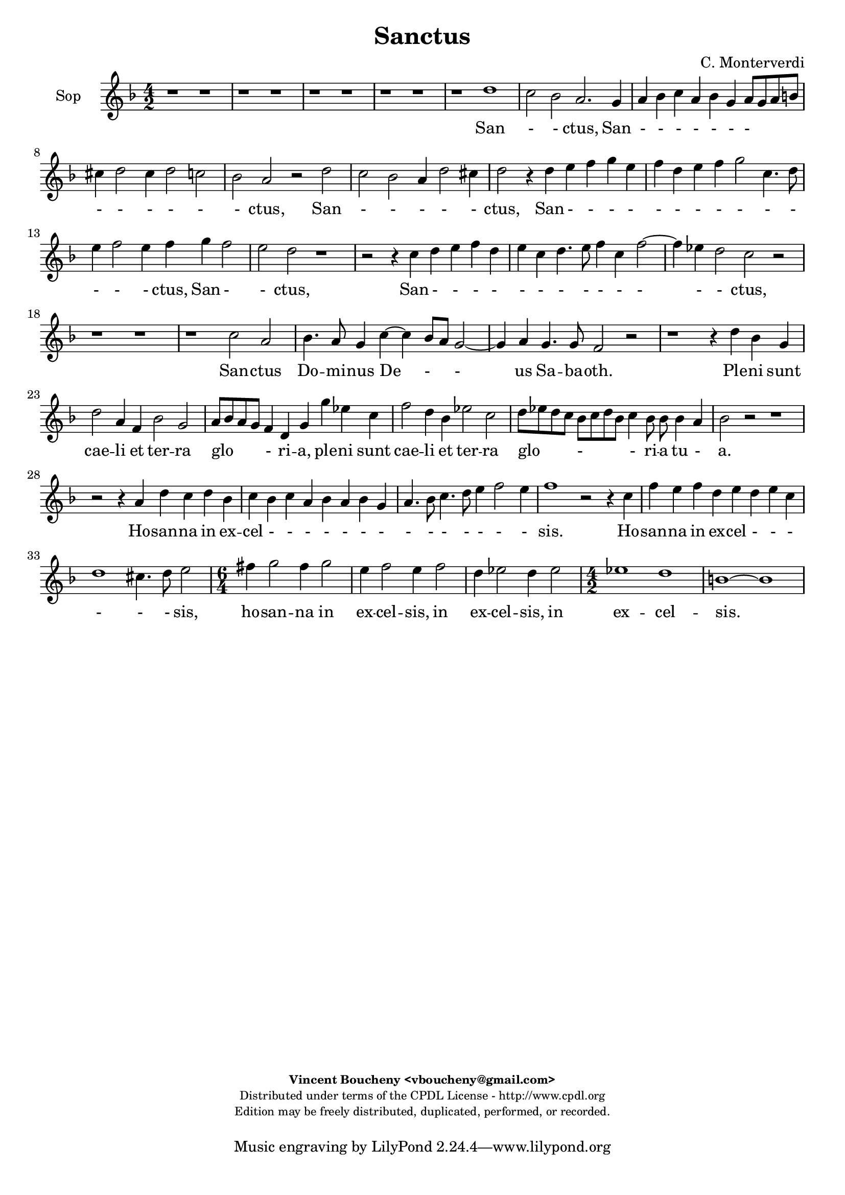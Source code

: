 %
% Sanctus
% (C) CPDL - V0.1
%
#(set-global-staff-size 19)
\paper {
#(set-paper-size "a4")
top-margin = 5\mm
bottom-margin = 10\mm
after-title-space = 5\mm
before-title-space = 0\mm
head-separation = 0\mm
left-margin = 10\mm
right-margin = 10\mm
}
\version "2.10.33"
\header {
title = "Sanctus"
composer = "C. Monterverdi"
enteredby = "Vincent Boucheny <vboucheny@gmail.com>"
copyright = \markup \fontsize #-2 {
\column {
\fill-line \bold {
\enteredby
}
\fill-line {
"Distributed under terms of the CPDL License - http://www.cpdl.org"
}
\fill-line {
"Edition may be freely distributed, duplicated, performed, or recorded."
}
\fill-line {
" "
}
}
}
}

globalVoice = { \time 4/2 \autoBeamOff \key f \major}

sopraVoice =  \new Voice = "sopraVoice" {
\relative c'' {
\clef treble
\globalVoice

r1 r
r r
r r
r r
r d
c2 bes a2. g4

a bes c a bes g a8[ g a b]
cis4 d2 cis4 d2 c
bes a r d

c2 bes a4 d2 cis4
d2 r4 d e f g e
f d e f g2 c,4. d8

e4 f2 e4 f g f2
e d r1
r2 r4 c d e f d

e c d4. e8 f4 c f2~
f4 ees d2 c r
r1 r

r c2 a
bes4. a8 g4 c~ c bes8[ a] g2~
g4 a g4. g8 f2 r

r1 r4 d' bes g
d'2 a4 f bes2 g
a8[ bes a g] f4 d g g' ees c

f2 d4 bes ees2 c
d8[ ees d c] bes[ c d bes] c4 bes8 bes bes4 a
bes2 r r1

r2 r4 a d c d bes
c bes c a bes a bes g
a4. bes8 c4. d8 e4 f2 e4

f1 r2 r4 c
f e f d e d e c
d1 cis4. d8 e2

\time 6/4

fis4 g2 fis4 g2
e4 f2 e4 f2
d4 ees2 d4 ees2

\time 4/2

ees1 d
b~ b
}
}

altiVoice =  \new Voice = "altiVoice" {
\relative c'' {
\clef treble
\globalVoice

r1 r
r r
r r
r g
f2 e d r4 d
e f g e f d e2

fis4 g2 fis4 g2. f4
e d e2 d4 f g a
bes g a f g a2 g4

a2 r r r4 g
a8[ b c a] b[ c d b] c4 a bes g
a bes c c, d e f8[ g a f]

g4 a g c bes2 a
g r r1
r4 f g a bes g a f

g a2 g4 a2 r
r f e r
r1 r

r2 g e f
d e4. d8 c4 f2 e8[ d]
c4 f f4. e8 f4 a f d

g2 e4 c f2. d4
e8[ f e d] c4 a d d' bes g
c2 a4 f bes2. g4

a8[ bes a g] f4 d g2. f8[ ees]
f1 f
f2 r r1

r1 r2 r4 f
a g a f g f g e
f4. g8 a4. bes8 c1

c2 r r1
r2 r4 a c bes c a
bes a2 g4 a1

\time 6/4

a4 bes2 a4 bes2
g4 a2 g4 a2
f4 g2 f4 g2

\time 4/2

g2 g1 fis2
g1~ g
}
}

tenorVoice =  \new Voice = "tenorVoice" {
\relative c' {
\clef "G_8"
\globalVoice

r1 r
d c2 bes
a r4 g a bes c a
bes g a8[ g a b] cis4 d2 cis4
d2 c bes1
a2 g d' c4. bes8

a4 g a2 g2 r4 d'
e f g e f d e f
g2 f e d4 d

e f g e f d e2
fis g r1
r4 d c2 bes a

r2 r4 c d e f d
e c d4. e8 f2 e
d c bes f'

r2 r4 d c4. bes8 c[ bes c a]
b4 c2 b4 g'2 e
f4. e8 d4 g~ g f8[ e] d2~

d4 e d4. d8 c2 r
r1 r
r f

e d
c2 c bes bes4 bes
a1 g2 g'

f f ees ees4 ees
d d d2 a4 d c2
d2. d4 f e f d

e d e c f e f d
e d e c d c d bes
c f, f'2 g r4 g

a g a f g f g e
a g a f g f g e
f2 d e4. d8 cis4 a

\time 6/4

d2 g,4 d'2 g,4
c2 f,4 c'2 f,4
bes2 bes4 bes2.

\time 4/2

c1 a
g~ g
}
}

bassVoice =  \new Voice = "bassVoice" {
\relative c' {
\clef "bass"
\globalVoice

g1 f2 e
d r4 d e f g e
f d e8[ fis g e] fis4 g2 fis4
g2 f e1
d2 r r1
r r

r r
r r
r2 d' c bes

a r4 g f2 e
d4 r r2 r1
r2 r4 a' g2 f

c'1 r2 r4 f,
g a bes g a f g a
bes2. a4 g2 d4 d'

c2 bes a1
g c,2 c'
a bes4. a8 g4 c2 b8[ a]

g4 c c4. b8 c2 r
r1 r
r d

c2 c bes bes4 bes
a1 g2 g
f f ees ees4 ees

d1 c
bes2 bes4 bes f'1
bes2. g4 d' c d bes

c bes c a bes1
a g
f c'2. c4

f e f d e d e c
d1 c
bes a

\time 6/4

d,4 g2 d4 g2
c,4 f2 c4 f2
bes,4 ees2 bes4 ees2

\time 4/2

c1 d
g~ g
}
}

%
% STAFFS
%

multiStaff = \new Staff = "multiStaff" {
\set Staff.midiInstrument = #"recorder"
<<
\sopraVoice
\altiVoice
>>
}

sopraStaff = \new Staff = "sopraStaff" {
\set Staff.midiInstrument = #"acoustic grand"
\set Staff.instrumentName = #"Sop"
<<
\sopraVoice
>>
}

altiStaff = \new Staff = "altiStaff" {
\set Staff.midiInstrument = #"recorder"
\set Staff.instrumentName = #"Alt"
<<
\altiVoice
>>
}

tenorStaff = \new Staff = "tenorStaff" {
\set Staff.midiInstrument = #"recorder"
\set Staff.instrumentName = #"Ten"
<<
\tenorVoice
>>
}

bassStaff = \new Staff = "bassStaff" {
\set Staff.midiInstrument = #"recorder"
\set Staff.instrumentName = #"Bas"
<<
\bassVoice
>>
}

%
% Lyrics
%

sopraWords = \lyricmode {
San
- - ctus, San
- - - - - - -
- - - - -
- ctus, San
- - - - -
ctus, San - - - -
- - - - - - -
- - - ctus, San -
- ctus,
San - - - -
- - - - - - -
- - ctus,
San -- ctus
Do -- mi -- nus De - -
us Sa -- ba -- oth.
Ple -- ni sunt
cae -- li et ter -- ra
glo - ri -- a, ple -- ni sunt
cae -- li et ter -- ra
glo - - ri -- a tu -
a.
Ho -- san -- na in ex --
cel - - - - - - -
- - - - - - -
sis. Ho --
san -- na in ex -- cel - - -
- - - sis,
ho -- san -- na in
ex -- cel -- sis, in
ex -- cel -- sis, in
ex -- cel --
sis.
}

altiWords = \lyricmode {
San
- - ctus, San
- - - - - - -
- - - - -
- - - ctus, San - -
- - - - - - -
ctus, San
- - - - - -
- - - - - - -
- - ctus, San - -
ctus,
San - - - - - -
- - - ctus,
San -- ctus,
San -- ctus, San --
ctus Do -- mi -- nus De -
- us Sa -- ba -- oth. Ple -- ni sunt
cae -- li et ter -- ra
glo - ri -- a, ple -- ni sunt
cae -- li et ter -- ra
glo - ri -- a __
_ _  tu --
a.
Ho -- san -- na in ex -- cel - - -
- - - - -
sis. Ho -- san -- na in ex --
cel - - sis,
ho -- san -- na in
ex -- cel -- sis, in
ex -- cel -- sis, in
ex -- cel --
sis.
}

tenorWords = \lyricmode {
San - - ctus, San - - - -
- - - - - -
- - -
- - - - -
- - - ctus, San
- - - - - - - -
- - - ctus, San
- - - - - - -
- ctus,
San - - ctus,
San - - - -
- - - - - -
- - - ctus,
San - - -
- - ctus, San -- ctus
Do -- mi -- nus De -
- us Sa -- ba -- oth.
Ple -- ni, ple --
ni sunt cae -- li et
ter -- ra, ple --
ni sunt cae -- li et
ter -- ra glo -- ri -- a tu --
a. Ho -- san -- na in ex --
cel - - - - - - -
- - - - - - - -
- - - sis. Ho --
san -- na in ex -- cel - - -
- - - - - - - -
- - sis, __ _ _ ho --
san -- na in
ex -- cel -- sis, in
ex -- cel -- sis, in
ex -- cel --
sis.
}

bassWords = \lyricmode {
San - -
ctus, San - - - -
- - - - - -
- - -
ctus,
San - -
ctus, San - -
ctus,
San - -
ctus, San
- - - - - - - -
- - ctus, San
- - -
- ctus, San --
ctus Do -- mi -- nus De -
- us Sa -- ba -- oth.
Ple -- ni sunt cae -- li et
ter -- ra, ple --
ni sunt cae -- li et
ter -- ra
glo -- ri -- a tu --
a. Ho -- san -- na in ex --
cel - - - -
- -
- sis. Ho --
san -- na in ex -- cel - - -
- -
- sis.
ho -- san -- na in
ex -- cel -- sis, in
ex -- cel -- sis, in
ex -- cel --
sis.
}

\score {
\new ChoirStaff <<
\sopraStaff
\new Lyrics \lyricsto "sopraVoice" { \sopraWords }
>>
\layout { }
\midi {
\context {
\Score
tempoWholesPerMinute = #(ly:make-moment 72 2)
}
}
}
